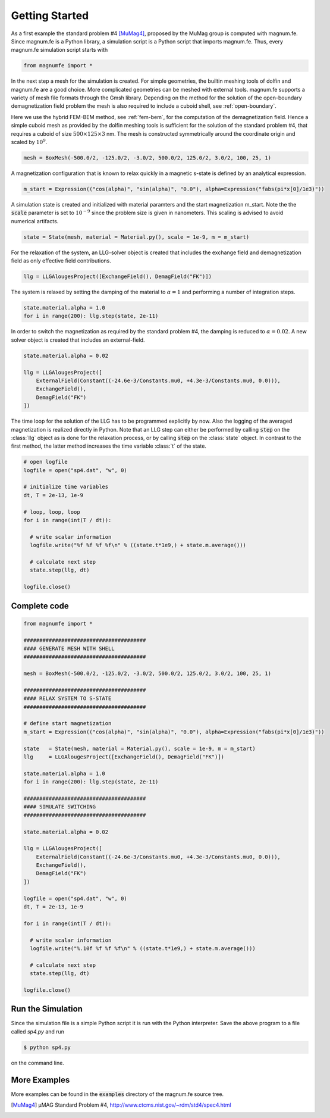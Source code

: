 Getting Started
===============

As a first example the standard problem #4 [MuMag4]_, proposed by the MuMag group is computed with magnum.fe. Since magnum.fe is a Python library, a simulation script is a Python script that imports magnum.fe. Thus, every magnum.fe simulation script starts with

.. code:: python

  from magnumfe import *

In the next step a mesh for the simulation is created. For simple geometries, the builtin meshing tools of dolfin and magnum.fe are a good choice. More complicated geometries can be meshed with external tools. magnum.fe supports a variety of mesh file formats through the Gmsh library. Depending on the method for the solution of the open-boundary demagnetization field problem the mesh is also required to include a cuboid shell, see :ref:`open-boundary`.

Here we use the hybrid FEM-BEM method, see :ref:`fem-bem`, for the computation of the demagnetization field. Hence a simple cuboid mesh as provided by the dolfin meshing tools is sufficient for the solution of the standard problem #4, that requires a cuboid of size :math:`500 \times 125 \times 3` nm. The mesh is constructed symmetrically around the coordinate origin and scaled by :math:`10^9`.

.. code:: python

  mesh = BoxMesh(-500.0/2, -125.0/2, -3.0/2, 500.0/2, 125.0/2, 3.0/2, 100, 25, 1)

A magnetization configuration that is known to relax quickly in a magnetic s-state is defined by an analytical expression.

.. code:: python

  m_start = Expression(("cos(alpha)", "sin(alpha)", "0.0"), alpha=Expression("fabs(pi*x[0]/1e3)"))

A simulation state is created and initialized with material paramters and the start magnetization m_start. Note the the :code:`scale` parameter is set to :math:`10^{-9}` since the problem size is given in nanometers. This scaling is advised to avoid numerical artifacts.

.. code:: python

  state = State(mesh, material = Material.py(), scale = 1e-9, m = m_start)

For the relaxation of the system, an LLG-solver object is created that includes the exchange field and demagnetization field as only effective field contributions.

.. code:: python

  llg = LLGAlougesProject([ExchangeField(), DemagField("FK")])

The system is relaxed by setting the damping of the material to :math:`\alpha = 1` and performing a number of integration steps.

.. code:: python

  state.material.alpha = 1.0
  for i in range(200): llg.step(state, 2e-11)

In order to switch the magnetization as required by the standard problem #4, the damping is reduced to :math:`\alpha = 0.02`. A new solver object is created that includes an external-field.

.. code:: python

  state.material.alpha = 0.02

  llg = LLGAlougesProject([
      ExternalField(Constant((-24.6e-3/Constants.mu0, +4.3e-3/Constants.mu0, 0.0))),
      ExchangeField(),
      DemagField("FK")
  ])

The time loop for the solution of the LLG has to be programmed explicitly by now. Also the logging of the averaged magnetization is realized directly in Python. Note that an LLG step can either be performed by calling :code:`step` on the :class:`llg` object as is done for the relaxation process, or by calling :code:`step` on the :class:`state` object. In contrast to the first method, the latter method increases the time variable :class:`t` of the state.

.. code:: python

  # open logfile
  logfile = open("sp4.dat", "w", 0)

  # initialize time variables
  dt, T = 2e-13, 1e-9

  # loop, loop, loop
  for i in range(int(T / dt)):
    
    # write scalar information
    logfile.write("%f %f %f %f\n" % ((state.t*1e9,) + state.m.average()))

    # calculate next step
    state.step(llg, dt)

  logfile.close()

Complete code
+++++++++++++

.. code:: python

  from magnumfe import *

  #######################################
  #### GENERATE MESH WITH SHELL
  #######################################

  mesh = BoxMesh(-500.0/2, -125.0/2, -3.0/2, 500.0/2, 125.0/2, 3.0/2, 100, 25, 1)

  #######################################
  #### RELAX SYSTEM TO S-STATE
  #######################################

  # define start magnetization
  m_start = Expression(("cos(alpha)", "sin(alpha)", "0.0"), alpha=Expression("fabs(pi*x[0]/1e3)"))

  state   = State(mesh, material = Material.py(), scale = 1e-9, m = m_start)
  llg     = LLGAlougesProject([ExchangeField(), DemagField("FK")])

  state.material.alpha = 1.0
  for i in range(200): llg.step(state, 2e-11)

  #######################################
  #### SIMULATE SWITCHING
  #######################################

  state.material.alpha = 0.02

  llg = LLGAlougesProject([
      ExternalField(Constant((-24.6e-3/Constants.mu0, +4.3e-3/Constants.mu0, 0.0))),
      ExchangeField(),
      DemagField("FK")
  ])

  logfile = open("sp4.dat", "w", 0)
  dt, T = 2e-13, 1e-9

  for i in range(int(T / dt)):
    
    # write scalar information
    logfile.write("%.10f %f %f %f\n" % ((state.t*1e9,) + state.m.average()))

    # calculate next step
    state.step(llg, dt)

  logfile.close()
 
Run the Simulation
++++++++++++++++++

Since the simulation file is a simple Python script it is run with the Python interpreter. Save the above program to a file called `sp4.py` and run

.. code::

  $ python sp4.py

on the command line.

More Examples
+++++++++++++

More examples can be found in the :code:`examples` directory of the magnum.fe source tree.


.. [MuMag4] µMAG Standard Problem #4, http://www.ctcms.nist.gov/~rdm/std4/spec4.html

